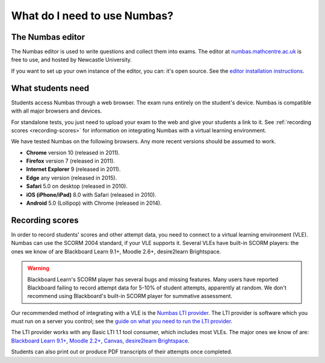 .. title:: What do I need to use Numbas?

What do I need to use Numbas?
#############################

The Numbas editor
-----------------

The Numbas editor is used to write questions and collect them into exams.
The editor at `numbas.mathcentre.ac.uk <https://numbas.mathcentre.ac.uk>`_ is free to use, and hosted by Newcastle University.

If you want to set up your own instance of the editor, you can: it's open source. 
See the `editor installation instructions <http://numbas.github.io/editor/>`_.

What students need
------------------

Students access Numbas through a web browser.
The exam runs entirely on the student's device.
Numbas is compatible with all major browsers and devices.

For standalone tests, you just need to upload your exam to the web and give your students a link to it.
See :ref:`recording scores <recording-scores>` for information on integrating Numbas with a virtual learning environment.

We have tested Numbas on the following browsers.
Any more recent versions should be assumed to work.

* **Chrome** version 10 (released in 2011).
* **Firefox** version 7 (released in 2011).
* **Internet Explorer** 9 (released in 2011).
* **Edge** any version (released in 2015).
* **Safari** 5.0 on desktop (released in 2010).
* **iOS (iPhone/iPad)** 8.0 with Safari (released in 2010).
* **Android** 5.0 (Lollipop) with Chrome (released in 2014).

.. _recording-scores:

Recording scores
----------------

In order to record students' scores and other attempt data, you need to connect to a virtual learning environment (VLE).
Numbas can use the SCORM 2004 standard, if your VLE supports it.
Several VLEs have built-in SCORM players: the ones we know of are Blackboard Learn 9.1+, Moodle 2.6+, desire2learn Brightspace.

.. warning::
    Blackboard Learn's SCORM player has several bugs and missing features.
    Many users have reported Blackboard failing to record attempt data for 5-10% of student attempts, apparently at random.
    We don't recommend using Blackboard's built-in SCORM player for summative assessment.

Our recommended method of integrating with a VLE is the `Numbas LTI provider <https://numbas-lti-provider.readthedocs.io/>`_.
The LTI provider is software which you must run on a server you control; see the  `guide on what you need to run the LTI provider <https://numbas-lti-provider.readthedocs.io/en/latest/getting-started.html#what-do-i-need-in-order-to-use-this>`_.

The LTI provider works with any Basic LTI 1.1 tool consumer, which includes most VLEs.
The major ones we know of are: `Blackboard Learn 9.1+ <https://help.blackboard.com/Learn/Administrator/SaaS/Integrations/Learning_Tools_Interoperability>`_, `Moodle 2.2+ <https://docs.moodle.org/36/en/LTI_and_Moodle>`_, `Canvas <https://community.canvaslms.com/docs/DOC-10724-67952720325>`_, `desire2learn Brightspace <https://community.brightspace.com/s/article/Setting-up-default-LTI-Tool-Consumer-information-in-Brightspace>`_.

Students can also print out or produce PDF transcripts of their attempts once completed.
